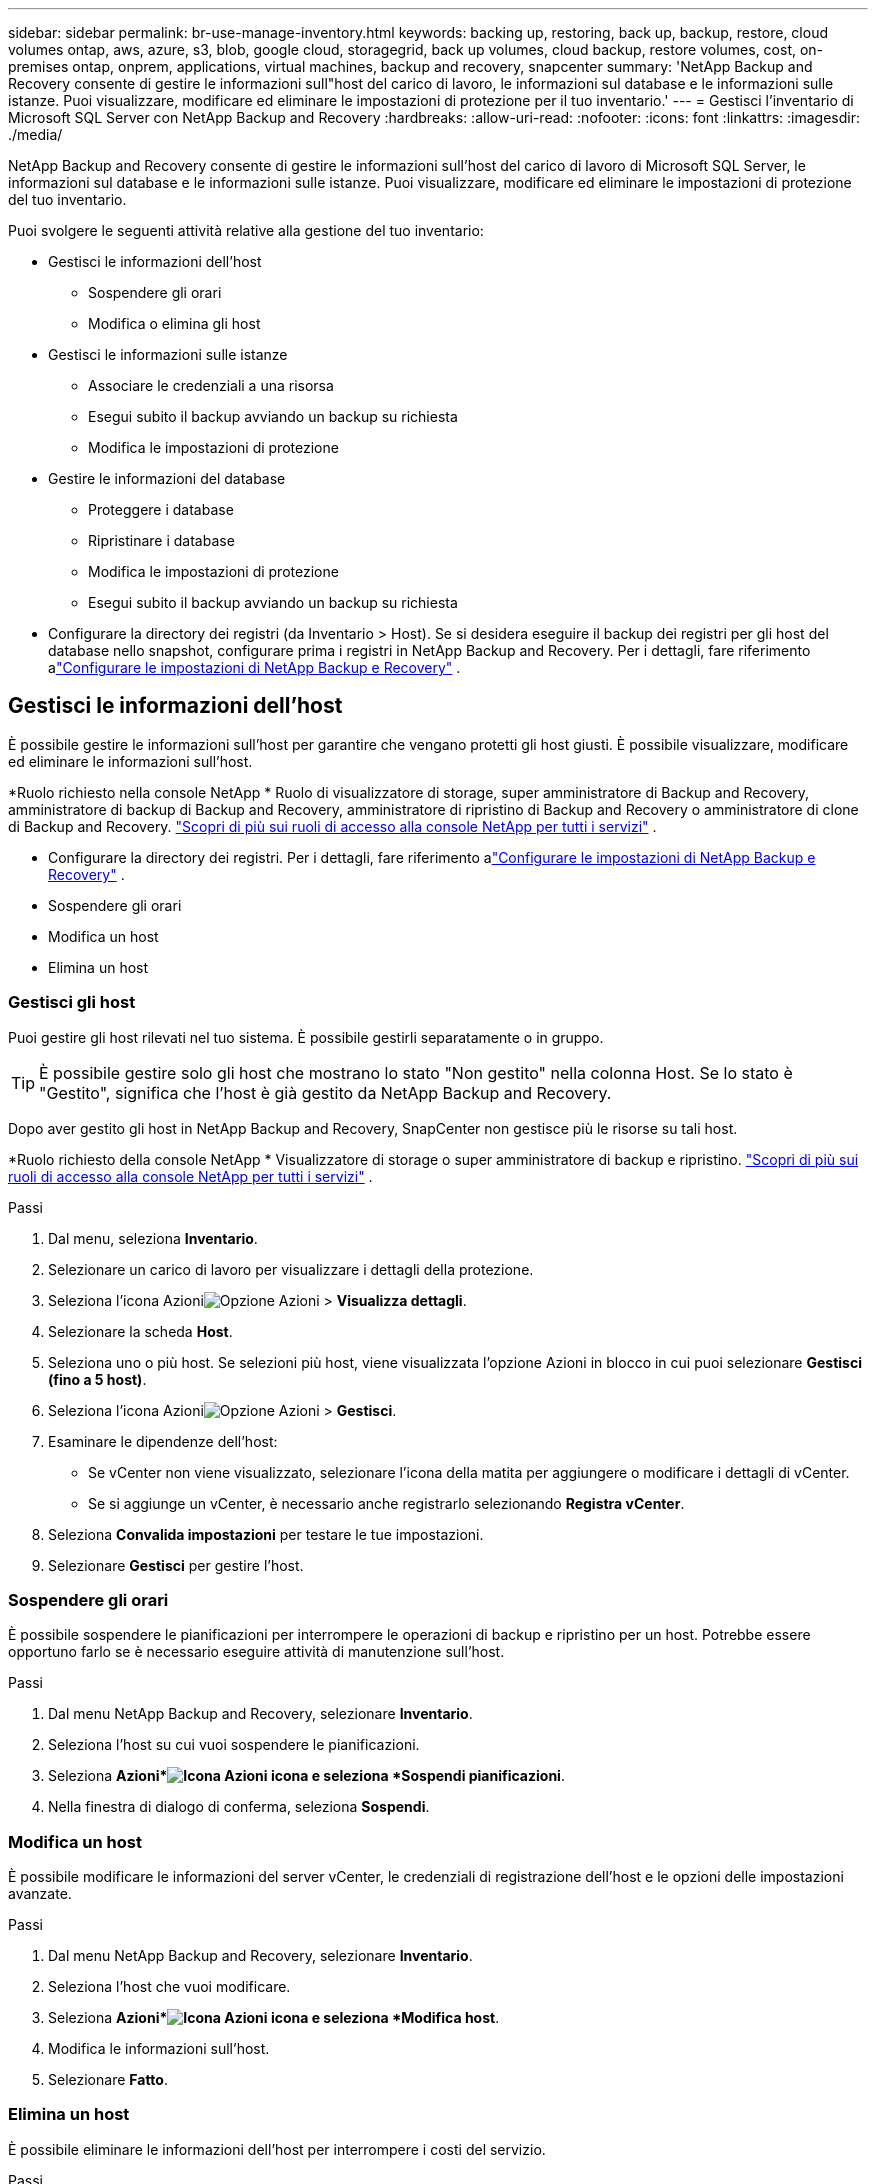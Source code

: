 ---
sidebar: sidebar 
permalink: br-use-manage-inventory.html 
keywords: backing up, restoring, back up, backup, restore, cloud volumes ontap, aws, azure, s3, blob, google cloud, storagegrid, back up volumes, cloud backup, restore volumes, cost, on-premises ontap, onprem, applications, virtual machines, backup and recovery, snapcenter 
summary: 'NetApp Backup and Recovery consente di gestire le informazioni sull"host del carico di lavoro, le informazioni sul database e le informazioni sulle istanze.  Puoi visualizzare, modificare ed eliminare le impostazioni di protezione per il tuo inventario.' 
---
= Gestisci l'inventario di Microsoft SQL Server con NetApp Backup and Recovery
:hardbreaks:
:allow-uri-read: 
:nofooter: 
:icons: font
:linkattrs: 
:imagesdir: ./media/


[role="lead"]
NetApp Backup and Recovery consente di gestire le informazioni sull'host del carico di lavoro di Microsoft SQL Server, le informazioni sul database e le informazioni sulle istanze.  Puoi visualizzare, modificare ed eliminare le impostazioni di protezione del tuo inventario.

Puoi svolgere le seguenti attività relative alla gestione del tuo inventario:

* Gestisci le informazioni dell'host
+
** Sospendere gli orari
** Modifica o elimina gli host


* Gestisci le informazioni sulle istanze
+
** Associare le credenziali a una risorsa
** Esegui subito il backup avviando un backup su richiesta
** Modifica le impostazioni di protezione


* Gestire le informazioni del database
+
** Proteggere i database
** Ripristinare i database
** Modifica le impostazioni di protezione
** Esegui subito il backup avviando un backup su richiesta


* Configurare la directory dei registri (da Inventario > Host).  Se si desidera eseguire il backup dei registri per gli host del database nello snapshot, configurare prima i registri in NetApp Backup and Recovery. Per i dettagli, fare riferimento alink:br-start-setup.html["Configurare le impostazioni di NetApp Backup e Recovery"] .




== Gestisci le informazioni dell'host

È possibile gestire le informazioni sull'host per garantire che vengano protetti gli host giusti.  È possibile visualizzare, modificare ed eliminare le informazioni sull'host.

*Ruolo richiesto nella console NetApp * Ruolo di visualizzatore di storage, super amministratore di Backup and Recovery, amministratore di backup di Backup and Recovery, amministratore di ripristino di Backup and Recovery o amministratore di clone di Backup and Recovery. https://docs.netapp.com/us-en/console-setup-admin/reference-iam-predefined-roles.html["Scopri di più sui ruoli di accesso alla console NetApp per tutti i servizi"^] .

* Configurare la directory dei registri. Per i dettagli, fare riferimento alink:br-start-setup.html["Configurare le impostazioni di NetApp Backup e Recovery"] .
* Sospendere gli orari
* Modifica un host
* Elimina un host




=== Gestisci gli host

Puoi gestire gli host rilevati nel tuo sistema.  È possibile gestirli separatamente o in gruppo.


TIP: È possibile gestire solo gli host che mostrano lo stato "Non gestito" nella colonna Host.  Se lo stato è "Gestito", significa che l'host è già gestito da NetApp Backup and Recovery.

Dopo aver gestito gli host in NetApp Backup and Recovery, SnapCenter non gestisce più le risorse su tali host.

*Ruolo richiesto della console NetApp * Visualizzatore di storage o super amministratore di backup e ripristino. https://docs.netapp.com/us-en/console-setup-admin/reference-iam-predefined-roles.html["Scopri di più sui ruoli di accesso alla console NetApp per tutti i servizi"^] .

.Passi
. Dal menu, seleziona *Inventario*.
. Selezionare un carico di lavoro per visualizzare i dettagli della protezione.
. Seleziona l'icona Azioniimage:../media/icon-action.png["Opzione Azioni"] > *Visualizza dettagli*.
. Selezionare la scheda *Host*.
. Seleziona uno o più host.  Se selezioni più host, viene visualizzata l'opzione Azioni in blocco in cui puoi selezionare *Gestisci (fino a 5 host)*.
. Seleziona l'icona Azioniimage:../media/icon-action.png["Opzione Azioni"] > *Gestisci*.
. Esaminare le dipendenze dell'host:
+
** Se vCenter non viene visualizzato, selezionare l'icona della matita per aggiungere o modificare i dettagli di vCenter.
** Se si aggiunge un vCenter, è necessario anche registrarlo selezionando *Registra vCenter*.


. Seleziona *Convalida impostazioni* per testare le tue impostazioni.
. Selezionare *Gestisci* per gestire l'host.




=== Sospendere gli orari

È possibile sospendere le pianificazioni per interrompere le operazioni di backup e ripristino per un host.  Potrebbe essere opportuno farlo se è necessario eseguire attività di manutenzione sull'host.

.Passi
. Dal menu NetApp Backup and Recovery, selezionare *Inventario*.
. Seleziona l'host su cui vuoi sospendere le pianificazioni.
. Seleziona *Azioni*image:icon-action.png["Icona Azioni"] icona e seleziona *Sospendi pianificazioni*.
. Nella finestra di dialogo di conferma, seleziona *Sospendi*.




=== Modifica un host

È possibile modificare le informazioni del server vCenter, le credenziali di registrazione dell'host e le opzioni delle impostazioni avanzate.

.Passi
. Dal menu NetApp Backup and Recovery, selezionare *Inventario*.
. Seleziona l'host che vuoi modificare.
. Seleziona *Azioni*image:icon-action.png["Icona Azioni"] icona e seleziona *Modifica host*.
. Modifica le informazioni sull'host.
. Selezionare *Fatto*.




=== Elimina un host

È possibile eliminare le informazioni dell'host per interrompere i costi del servizio.

.Passi
. Dal menu NetApp Backup and Recovery, selezionare *Inventario*.
. Seleziona l'host che vuoi eliminare.
. Seleziona *Azioni*image:icon-action.png["Icona Azioni"] icona e seleziona *Elimina host*.
. Rivedi le informazioni di conferma e seleziona *Elimina*.




== Gestisci le informazioni sulle istanze

È possibile gestire le informazioni sulle istanze per garantire che le risorse dispongano delle credenziali appropriate per la protezione ed è possibile eseguire il backup delle risorse nei seguenti modi:

* Proteggere le istanze
* Credenziali associate
* Disassociare le credenziali
* Protezione dalle modifiche
* Esegui il backup ora


*Ruolo di console NetApp obbligatorio* Visualizzatore di storage, super amministratore di backup e ripristino, amministratore di backup di backup e ripristino. https://docs.netapp.com/us-en/console-setup-admin/reference-iam-predefined-roles.html["Scopri di più sui ruoli di accesso alla console NetApp per tutti i servizi"^] .



=== Proteggere le istanze del database

È possibile assegnare una policy a un'istanza di database utilizzando policy che regolano le pianificazioni e la conservazione della protezione delle risorse.

.Passi
. Dal menu NetApp Backup and Recovery, selezionare *Inventario*.
. Seleziona il carico di lavoro che desideri visualizzare e seleziona *Visualizza*.
. Selezionare la scheda *Istanze*.
. Selezionare l'istanza.
. Seleziona *Azioni*image:icon-action.png["Icona Azioni"] icona e seleziona *Proteggi*.
. Seleziona una policy o creane una nuova.
+
Per i dettagli sulla creazione di una policy, fare riferimento alink:br-use-policies-create.html["Crea una politica"] .

. Fornire informazioni sugli script che si desidera eseguire prima e dopo il backup.
+
** *Pre-script*: inserisci il nome del file e il percorso dello script per eseguirlo automaticamente prima che venga attivata l'azione di protezione.  Ciò è utile per eseguire attività o configurazioni aggiuntive che devono essere eseguite prima del flusso di lavoro di protezione.
** *Post-script*: inserisci il nome e il percorso del file dello script per eseguirlo automaticamente al termine dell'azione di protezione.  Ciò è utile per eseguire attività o configurazioni aggiuntive che devono essere eseguite dopo il flusso di lavoro di protezione.


. Fornisci informazioni su come desideri che venga verificato lo snapshot:
+
** Posizione di archiviazione: seleziona la posizione in cui verrà archiviato lo snapshot di verifica.
** Risorsa di verifica: seleziona se la risorsa che desideri verificare si trova nello snapshot locale e nell'archiviazione secondaria ONTAP .
** Pianificazione della verifica: seleziona la frequenza oraria, giornaliera, settimanale, mensile o annuale.






=== Associare le credenziali a una risorsa

È possibile associare le credenziali a una risorsa in modo che possa essere garantita la protezione.

Per maggiori dettagli, vedere link:br-start-configure.html["Configurare le impostazioni di NetApp Backup and Recovery, incluse le credenziali"] .

.Passi
. Dal menu NetApp Backup and Recovery, selezionare *Inventario*.
. Seleziona il carico di lavoro che desideri visualizzare e seleziona *Visualizza*.
. Selezionare la scheda *Istanze*.
. Selezionare l'istanza.
. Seleziona *Azioni*image:icon-action.png["Icona Azioni"] icona e seleziona *Associa credenziali*.
. Utilizza le credenziali esistenti o creane di nuove.




=== Modifica le impostazioni di protezione

È possibile modificare la policy, crearne una nuova, impostare una pianificazione e definire le impostazioni di conservazione.

.Passi
. Dal menu NetApp Backup and Recovery, selezionare *Inventario*.
. Seleziona il carico di lavoro che desideri visualizzare e seleziona *Visualizza*.
. Selezionare la scheda *Istanze*.
. Selezionare l'istanza.
. Seleziona *Azioni*image:icon-action.png["Icona Azioni"] icona e seleziona *Modifica protezione*.
+
Per i dettagli sulla creazione di una policy, fare riferimento alink:br-use-policies-create.html["Crea una politica"] .





=== Esegui il backup ora

Puoi eseguire subito il backup dei tuoi dati per assicurarti che siano protetti immediatamente.

.Passi
. Dal menu NetApp Backup and Recovery, selezionare *Inventario*.
. Seleziona il carico di lavoro che desideri visualizzare e seleziona *Visualizza*.
. Selezionare la scheda *Istanze*.
. Selezionare l'istanza.
. Seleziona *Azioni*image:icon-action.png["Icona Azioni"] icona e seleziona *Esegui backup ora*.
. Scegli il tipo di backup e imposta la pianificazione.
+
Per i dettagli sulla creazione di un backup ad hoc, fare riferimento alink:br-use-mssql-backup.html["Crea una politica"] .





== Gestire le informazioni del database

È possibile gestire le informazioni del database nei seguenti modi:

* Proteggere i database
* Ripristinare i database
* Visualizza i dettagli della protezione
* Modifica le impostazioni di protezione
* Esegui il backup ora




=== Proteggere i database

È possibile modificare la policy, crearne una nuova, impostare una pianificazione e definire le impostazioni di conservazione.

*Ruolo di console NetApp obbligatorio* Visualizzatore di storage, super amministratore di backup e ripristino, amministratore di backup di backup e ripristino. https://docs.netapp.com/us-en/console-setup-admin/reference-iam-predefined-roles.html["Scopri di più sui ruoli di accesso alla console NetApp per tutti i servizi"^] .

.Passi
. Dal menu NetApp Backup and Recovery, selezionare *Inventario*.
. Seleziona il carico di lavoro che desideri visualizzare e seleziona *Visualizza*.
. Selezionare la scheda *Database*.
. Selezionare il database.
. Seleziona *Azioni*image:icon-action.png["Icona Azioni"] icona e seleziona *Proteggi*.
+
Per i dettagli sulla creazione di una policy, fare riferimento alink:br-use-policies-create.html["Crea una politica"] .





=== Ripristinare i database

È possibile ripristinare un database per garantire la protezione dei dati.

*Ruolo di console NetApp obbligatorio* Visualizzatore di storage, super amministratore di backup e ripristino, amministratore di backup di backup e ripristino. https://docs.netapp.com/us-en/console-setup-admin/reference-iam-predefined-roles.html["Scopri di più sui ruoli di accesso alla console NetApp per tutti i servizi"^] .

. Selezionare la scheda *Database*.
. Selezionare il database.
. Seleziona *Azioni*image:icon-action.png["Icona Azioni"] icona e seleziona *Ripristina*.
+
Per informazioni sul ripristino dei carichi di lavoro, fare riferimento alink:br-use-mssql-restore.html["Ripristinare i carichi di lavoro"] .





=== Modifica le impostazioni di protezione

È possibile modificare la policy, crearne una nuova, impostare una pianificazione e definire le impostazioni di conservazione.

*Ruolo di console NetApp obbligatorio* Visualizzatore di storage, super amministratore di backup e ripristino, amministratore di backup di backup e ripristino. https://docs.netapp.com/us-en/console-setup-admin/reference-iam-predefined-roles.html["Scopri di più sui ruoli di accesso alla console NetApp per tutti i servizi"^] .

.Passi
. Dal menu NetApp Backup and Recovery, selezionare *Inventario*.
. Seleziona il carico di lavoro che desideri visualizzare e seleziona *Visualizza*.
. Selezionare la scheda *Database*.
. Selezionare il database.
. Seleziona *Azioni*image:icon-action.png["Icona Azioni"] icona e seleziona *Modifica protezione*.
+
Per i dettagli sulla creazione di una policy, fare riferimento alink:br-use-policies-create.html["Crea una politica"] .





=== Esegui il backup ora

Puoi eseguire subito il backup delle istanze e dei database di Microsoft SQL Server per garantire la protezione immediata dei tuoi dati.

*Ruolo di console NetApp obbligatorio* Visualizzatore di storage, super amministratore di backup e ripristino, amministratore di backup di backup e ripristino. https://docs.netapp.com/us-en/console-setup-admin/reference-iam-predefined-roles.html["Scopri di più sui ruoli di accesso alla console NetApp per tutti i servizi"^] .

.Passi
. Dal menu NetApp Backup and Recovery, selezionare *Inventario*.
. Seleziona il carico di lavoro che desideri visualizzare e seleziona *Visualizza*.
. Selezionare la scheda *Istanze* o *Database*.
. Selezionare l'istanza o il database.
. Seleziona *Azioni*image:icon-action.png["Icona Azioni"] icona e seleziona *Esegui backup ora*.

